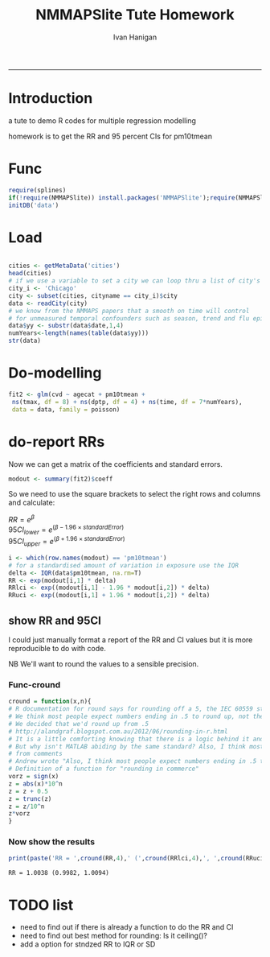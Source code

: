 #+TITLE:NMMAPSlite Tute Homework
#+AUTHOR: Ivan Hanigan
#+email: ivan.hanigan@anu.edu.au
#+LaTeX_CLASS: article
#+LaTeX_CLASS_OPTIONS: [a4paper]
-----
#+name:init
#+begin_src R :session *R* :tangle NMMAPSlite-tute-homework.r :exports none :eval no
  setwd('analysis')
#+end_src

* Introduction
 a tute to demo R codes for multiple regression modelling

 homework is to get the RR and 95 percent CIs for pm10tmean
* Func
#+name:tools
#+begin_src R :session *R* :tangle NMMAPSlite-tute-homework.r :eval no
  require(splines)
  if(!require(NMMAPSlite)) install.packages('NMMAPSlite');require(NMMAPSlite)
  initDB('data')
#+end_src
* Load
#+name:load
#+begin_src R :session *R* :tangle NMMAPSlite-tute-homework.r :eval no
  
  cities <- getMetaData('cities')
  head(cities)
  # if we use a variable to set a city we can loop thru a list of city's later
  city_i <- 'Chicago'
  city <- subset(cities, cityname == city_i)$city
  data <- readCity(city)
  # we know from the NMMAPS papers that a smooth on time will control
  # for unmeasured temporal confounders such as season, trend and flu epidemics
  data$yy <- substr(data$date,1,4)
  numYears<-length(names(table(data$yy)))
  str(data)
  
#+end_src
* Do-modelling
#+name:do
#+begin_src R :session *R* :tangle NMMAPSlite-tute-homework.r :eval no
  fit2 <- glm(cvd ~ agecat + pm10tmean +
   ns(tmax, df = 8) + ns(dptp, df = 4) + ns(time, df = 7*numYears),
   data = data, family = poisson)
#+end_src
* COMMENT Clean-model checking
#+name:clean
#+begin_src R :session *R* :tangle NMMAPSlite-tute-homework.r :exports none :eval no
  
  # plot responses
  par(mfrow=c(2,2))
  termplot(fit2, se =T,terms='agecat')
  termplot(fit2, se =T,terms='pm10tmean')
  termplot(fit2, se =T,terms='ns(tmax, df = 8)')
  attr(terms(fit2),'term.labels')
  termplot(fit2, se =T,terms='ns(time, df = 7 * numYears)')
  dev.off()
#+end_src
* COMMENT Func-significant digits
#+begin_src R :session *R* :tangle NMMAPSlite-tute-homework.r :exports none :eval no
  fmtSignif <- function(x,signifpl=signifpls){
   # a function to set decimal places with trailing zero for labels
   sapply(signif(as.numeric(x),signifpl), sprintf, fmt=paste("%#.",signifpls,"g",sep=""))
  }
#+end_src

* do-report RRs
Now we can get a matrix of the coefficients and standard errors.
#+name:do-report RRs 1
#+begin_src R :session *R* :tangle NMMAPSlite-tute-homework.r :eval no
  modout <- summary(fit2)$coeff
#+end_src
So we need to use the square brackets to select the right rows and columns and calculate:

$RR = e^{\beta}$ \\
$95CI_{lower} = e^{(\beta - 1.96 \times standardError)}$ \\
$95CI_{upper} = e^{(\beta + 1.96 \times standardError)}$ \\

#+name:answer
#+begin_src R :session *R* :tangle NMMAPSlite-tute-homework.r :eval no
  i <- which(row.names(modout) == 'pm10tmean')
  # for a standardised amount of variation in exposure use the IQR
  delta <- IQR(data$pm10tmean, na.rm=T)
  RR <- exp(modout[i,1] * delta)
  RRlci <- exp((modout[i,1] - 1.96 * modout[i,2]) * delta)
  RRuci <- exp((modout[i,1] + 1.96 * modout[i,2]) * delta)
#+end_src
** COMMENT fmtsignif
#+name:show RR in doc
#+begin_src R :session *R* :tangle NMMAPSlite-tute-homework.r :exports none :eval no
  print(paste('RR = ',fmtSignif(RR,5,5),' (',fmtSignif(RRlci,5,5),', ',fmtSignif(RRuci,5,5),')',sep=''))
#+end_src

#+RESULTS: show
=RR = 1.0038 (1.0035, 1.004)

** show RR and 95CI
I could just manually format a report of the RR and CI values but it is more reproducible to do with code.

NB We'll want to round the values to a sensible precision.
*** Func-cround
#+name:cround
#+begin_src R :session *R* :tangle NMMAPSlite-tute-homework.r :eval no
  cround = function(x,n){
  # R documentation for round says for rounding off a 5, the IEC 60559 standard is expected to be used, go to the even digit.
  # We think most people expect numbers ending in .5 to round up, not the nearest even digit.
  # We decided that we'd round up from .5
  # http://alandgraf.blogspot.com.au/2012/06/rounding-in-r.html
  # It is a little comforting knowing that there is a logic behind it and that R is abiding to some standard. 
  # But why isn't MATLAB abiding by the same standard? Also, I think most people expect numbers ending in .5 to round up, not the nearest even digit.  
  # from comments
  # Andrew wrote "Also, I think most people expect numbers ending in .5 to round up (not the nearest even digit)". This kind of rounding is in German #called "kaufmännische Rundung" (rounding in commerce). For this purpose I use the following function:
  # Definition of a function for "rounding in commerce"
  vorz = sign(x)
  z = abs(x)*10^n
  z = z + 0.5
  z = trunc(z)
  z = z/10^n
  z*vorz
  }
  
#+end_src
*** Now show the results

#+begin_src R :session *R* :tangle NMMAPSlite-tute-homework.r :eval yes
print(paste('RR = ',cround(RR,4),' (',cround(RRlci,4),', ',cround(RRuci,4),')',sep=''))
#+end_src


: RR = 1.0038 (0.9982, 1.0094)

** COMMENT other show RR

#+name:other show RR
#+begin_src R :session *shell* :tangle NMMAPSlite-tute-homework.r :exports none :eval no
###########################################################################
# newnode: other show RR
             
  RR; RRlci; RRuci
  round(RR,4)
  round(RRlci,6)
  ?round
#+end_src

* COMMENT func-collectResults
#+name:func
#+begin_src R :session *R* :tangle NMMAPSlite-tute-homework.r :exports none :eval no
   
  ######################################################
  # get coefficients and RRs
  collectResults <- function(fit, name, covar, modeloutputsTable = NA){
    # a tool for extracting the results from our models
    # in to a table for the document
    modout <- data.frame(name,
     t(
      summary(fit)$coeff[
       which(row.names(summary(fit)$coeff) == covar),]
      ))
  
    modout$RR <- exp(modout[,2])
    modout$RRlci <- exp(modout[,2] - 1.96 * modout[,3])
    modout$RRuci <- exp(modout[,2] + 1.96 * modout[,3])
  
    modout$RRPct <- (exp(modout[,2])-1)*100
    modout$RRlciPct <- (exp(modout[,2] - 1.96 * modout[,3])-1)*100
    modout$RRuciPct <- (exp(modout[,2] + 1.96 * modout[,3])-1)*100
    colnames <- c('model', 'beta', 'se', 'z', 'p', 'RR','RRlci','RRuci','RRPct','RRlciPct','RRuciPct')
    names(modout) <-  colnames
  
    if(exists('modeloutputsTable')){
     modeloutputs <- rbind(modeloutputsTable,modout)
    } else {
     modeloutputs <- as.data.frame(matrix(nrow=0,ncol=11))
     names(modeloutputs) <-  colnames
     modeloutputs <- rbind(modeloutputs,modout)
    }
  
   return(modeloutputs)
  
   }
#+end_src
* COMMENT do-report RRs 2
#+name:do-report
#+begin_src R :session *R* :tangle NMMAPSlite-tute-homework.r :exports none :eval no
  
  ######################################################
  # get the RRs
  results_out <- as.data.frame(matrix(nrow=0,ncol=11))
  names(results_out) <- c('model', 'beta', 'se', 'z', 'p', 'RR','RRlci','RRuci','RRPct','RRlciPct','RRuciPct')
  results_out <- collectResults(fit=fit2, name='nmmaps',
                            covar='pm10tmean',
                            modeloutputsTable = results_out)
  t(as.data.frame(results_out))
  results_out
  
#+end_src
  


* COMMENT R
#+begin_src sh :session *shell* 
whoami
#+end_src

* COMMENT checks
- [ ] one
- [X] two
- [ ] three

* TODO list
- need to find out if there is already a function to do the RR and CI
- need to find out best method for rounding: Is it ceiling()?
- add a option for stndzed RR to IQR or SD
